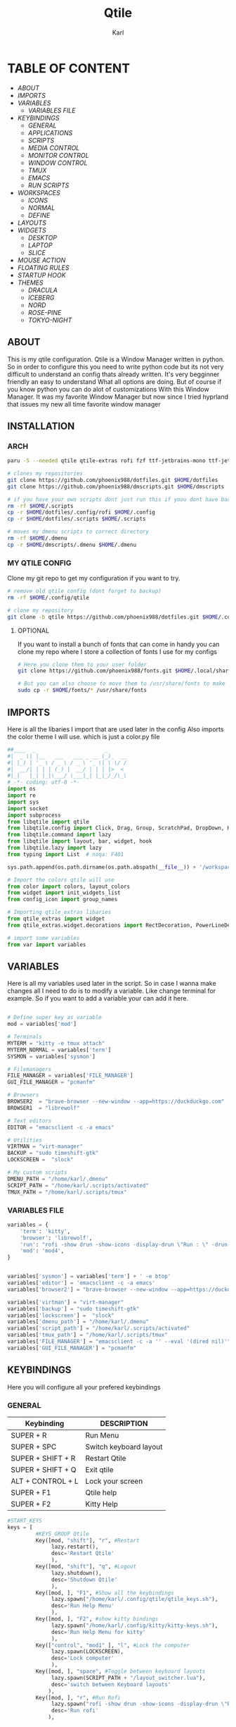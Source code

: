 #+title: Qtile
#+author: Karl


[[file:./images/qtile.png]]


* TABLE OF CONTENT
- [[ABOUT]]
- [[IMPORTS]]
- [[VARIABLES]]
  - [[VARIABLES FILE]]
- [[KEYBINDINGS]]
  - [[GENERAL]]
  - [[APPLICATIONS]]
  - [[SCRIPTS]]
  - [[MEDIA CONTROL]]
  - [[MONITOR CONTROL]]
  - [[WINDOW CONTROL]]
  - [[TMUX]]
  - [[EMACS]]
  - [[RUN SCRIPTS]]
- [[WORKSPACES]]
  - [[ICONS]]
  - [[NORMAL]]
  - [[DEFINE]]
- [[LAYOUTS]]
- [[WIDGETS]]
  - [[DESKTOP]]
  - [[LAPTOP]]
  - [[SLICE]]
- [[MOUSE ACTION]]
- [[FLOATING RULES]]
- [[STARTUP HOOK]]
- [[THEMES]]
  - [[DRACULA]]
  - [[ICEBERG]]
  - [[NORD]]
  - [[ROSE-PINE]]
  - [[TOKYO-NIGHT]]

** ABOUT
This is my qtile configuration. Qtile is a Window Manager written in python.
So in order to configure this you need to write python code but its not very difficult
to understand an config thats already written. It's very begginner friendly an easy to understand
What all options are doing. But of course if you know python you can do alot of customizations
With this Window Manager. It was my favorite Window Manager but now since I tried hyprland that issues
my new all time favorite window manager

[[file:./images/qtile-tokyo.png]]

** INSTALLATION

*** ARCH
#+begin_src sh
paru -S --needed qtile qtile-extras rofi fzf ttf-jetbrains-mono ttf-jetbrains-mono-nerd noto-fonts ttf-iosevka-nerd awesome-terminal-fonts

# clones my repositories
git clone https://github.com/phoenix988/dotfiles.git $HOME/dotfiles
git clone https://github.com/phoenix988/dmscripts.git $HOME/dmscripts

# if you have your own scripts dont just run this if yoou dont have backups
rm -rf $HOME/.scripts
cp -r $HOME/dotfiles/.config/rofi $HOME/.config
cp -r $HOME/dotfiles/.scripts $HOME/.scripts

# moves my dmenu scripts to correct directory
rm -rf $HOME/.dmenu
cp -r $HOME/dmscripts/.dmenu $HOME/.dmenu
#+end_src

*** MY QTILE CONFIG
Clone my git repo to get my configuration if you want to try.
#+begin_src sh
# remove old qtile config (dont forget to backup)
rm -rf $HOME/.config/qtile

# clone my repository
git clone -b qtile https://github.com/phoenix988/dotfiles.git $HOME/.config/qtile
#+end_src


**** OPTIONAL
If you want to install a bunch of fonts that can come in handy
you can clone my repo where I store a collection of fonts I use for my configs
#+begin_src sh
# Here you clone them to your user folder
git clone https://github.com/phoenix988/fonts.git $HOME/.local/share/fonts

# But you can also choose to move them to /usr/share/fonts to make it systemwide
sudo cp -r $HOME/fonts/* /usr/share/fonts
#+end_src


** IMPORTS
Here is all the libaries I import that are used later in the config
Also imports the color theme I will use. which is just a color.py file
#+BEGIN_SRC python :tangle config.py
##____  _                      _
#|  _ \| |__   ___   ___ _ __ (_)_  __
#| |_) | '_ \ / _ \ / _ \ '_ \| \ \/ /
#|  __/| | | | (_) |  __/ | | | |>  <
#|_|   |_| |_|\___/ \___|_| |_|_/_/\_\
# -*- coding: utf-8 -*-
import os
import re
import sys
import socket
import subprocess
from libqtile import qtile
from libqtile.config import Click, Drag, Group, ScratchPad, DropDown, KeyChord, Key, Match, Screen
from libqtile.command import lazy
from libqtile import layout, bar, widget, hook
from libqtile.lazy import lazy
from typing import List  # noqa: F401

sys.path.append(os.path.dirname(os.path.abspath(__file__)) + '/workspaces')

# Import the colors qtile will use
from color import colors, layout_colors
from widget import init_widgets_list
from config_icon import group_names

# Importing qtile_extras libaries
from qtile_extras import widget
from qtile_extras.widget.decorations import RectDecoration, PowerLineDecoration, BorderDecoration

# import some variables
from var import variables

#+END_SRC

#+RESULTS:

** VARIABLES
Here is all my variables used later in the script. So in case
I wanna make changes all I need to do is to modify a variable.
Like change terminal for example. So if you want to add a variable your
can add it here.
#+BEGIN_SRC python :tangle config.py

# Define super key as variable
mod = variables['mod']

# Terminals
MYTERM = "kitty -e tmux attach"
MYTERM_NORMAL = variables['term']
SYSMON = variables['sysmon']

# Filemanagers
FILE_MANAGER = variables['FILE_MANAGER']
GUI_FILE_MANAGER = "pcmanfm"

# Browsers
BROWSER2  = "brave-browser --new-window --app=https://duckduckgo.com"
BROWSER1  = "librewolf"

# Text editors
EDITOR = "emacsclient -c -a emacs"

# Utilities
VIRTMAN = "virt-manager"
BACKUP = "sudo timeshift-gtk"
LOCKSCREEN =  "slock"

# My custom scripts
DMENU_PATH = "/home/karl/.dmenu"
SCRIPT_PATH = "/home/karl/.scripts/activated"
TMUX_PATH = "/home/karl/.scripts/tmux"
#+END_SRC

*** VARIABLES FILE
#+begin_src python :tangle var.py
variables = {
    'term': 'kitty',
    'browser': 'librewolf',
    'run': "rofi -show drun -show-icons -display-drun \"Run : \" -drun-display-format \"{name}\"",
    'mod': 'mod4',
}


variables['sysmon'] = variables['term'] + ' -e btop'
variables['editor'] = 'emacsclient -c -a emacs'
variables['browser2'] = "brave-browser --new-window --app=https://duckduckgo.com"

variables['virtman'] = "virt-manager"
variables['backup'] = "sudo timeshift-gtk"
variables['lockscreen'] =  "slock"
variables['dmenu_path'] = "/home/karl/.dmenu"
variables['script_path'] = "/home/karl/.scripts/activated"
variables['tmux_path'] = "/home/karl/.scripts/tmux"
variables['FILE_MANAGER'] = "emacsclient -c -a '' --eval '(dired nil)'"
variables['GUI_FILE_MANAGER'] = "pcmanfm"
#+end_src


** KEYBINDINGS
Here you will configure all your prefered keybindings
*** GENERAL
| Keybinding        | DESCRIPTION            |
|-------------------+------------------------|
| SUPER + R         | Run Menu               |
| SUPER + SPC       | Switch keyboard layout |
| SUPER + SHIFT + R | Restart Qtile          |
| SUPER + SHIFT + Q | Exit qtile             |
| ALT + CONTROL + L | Lock your screen       |
| SUPER + F1        | Qtile help             |
| SUPER + F2        | Kitty Help             |

#+BEGIN_SRC python :tangle config.py
#START_KEYS
keys = [
         #KEYS_GROUP Qtile
         Key([mod, "shift"], "r", #Restart
              lazy.restart(),
              desc='Restart Qtile'
              ),
         Key([mod, "shift"], "q", #Logout
              lazy.shutdown(),
              desc='Shutdown Qtile'
              ),
         Key([mod, ], "F1", #Show all the keybindings
              lazy.spawn("/home/karl/.config/qtile/qtile_keys.sh"),
              desc='Run Help Menu'
              ),
         Key([mod, ], "F2", #show kitty bindings
              lazy.spawn("/home/karl/.config/kitty/kitty-keys.sh"),
              desc='Run Help Menu for kitty'
              ),
         Key(["control", "mod1" ], "l", #Lock the computer
              lazy.spawn(LOCKSCREEN),
              desc='Lock computer'
              ),
         Key([mod, ], "space", #Toggle between keyboard layouts
              lazy.spawn(SCRIPT_PATH + "/layout_switcher.lua"),
              desc='switch between Keyboard layouts'
             ),
         Key([mod, ], "r", #Run Rofi
              lazy.spawn("rofi -show drun -show-icons -display-drun \"Run : \" -drun-display-format \"{name}\""),
              desc='Run rofi'
             ),
#+END_SRC
*** APPLICATIONS

| Keybinding    | DESCRIPTION         |
|---------------+---------------------|
| SUPER + S     | Take Screenshot     |
| SUPER + B     | Launch Browser      |
| SUPER + I     | Launch lxappearance |
| SUPER + O     | Launch OBS          |
| SUPER +  G    | Launch Gimp         |
| SUPER + Enter | Launch Terminal     |


| Keybinding            | DESCRIPTION                   |
|-----------------------+-------------------------------|
| SUPER + SHIFT + Y     | Launch Graphical Text Editor  |
| SUPER + SHIFT + W     | Launch Browser1               |
| SUPER + SHIFT + V     | Launch Virt-Manager           |
| SUPER + SHIFT + E     | Launch Terminal file manager  |
| SUPER + SHIFT + Enter | Launch Graphical file manager |
| SUPER + SHIFT + G     | Launch Kdenlive               |
| SUPER + SHIFT + D     | Launch Doom Emacs             |


| Keybinding        | DESCRIPTION         |
|-------------------+---------------------|
| ALT + CONTROL + T | Launch Task Manager |
| ALT + CONTROL + B | Launch Timeshift    |
| ALT + CONTROL + P | Launch Pavucontrol  |
| ALT + CONTROL + W | Launch Bitwarden    |
| ALT + CONTROL + G | Launch Steam        |



#+BEGIN_SRC python :tangle config.py
         #KEYS_GROUP Launch applications with super + key
         Key([mod, ], "s", #Take Screenshot
             lazy.spawn("flameshot gui"),
             desc='flameshot'
             ),
         Key([mod, ], "b", #Brave fullscreen
             lazy.spawn(BROWSER2),
             desc='Launch browser2'
             ),
         Key([mod, ], "i", #lxappearance
             lazy.spawn("lxappearance"),
             desc='theme settings'
             ),
         Key([mod, ], "o", #Launch OBS
             lazy.spawn("obs"),
             desc='OBS studio'
             ),
         Key([mod, ], "t", #Launch Terminal
             lazy.spawn( MYTERM_NORMAL ),
             desc='kitty terminal'
             ),
         Key([mod, ], "g", #Launch Gimp
             lazy.spawn( "gimp" ),
             desc='run gimp'
             ),
         Key([mod], "Return", #Run Terminal
             lazy.spawn( MYTERM ),
             desc='Launches My Terminal'
              ),
         Key([mod, ], "F9", #Launch Gimp
             lazy.spawn( "azla" ),
             desc='run azla'
             ),

         #KEYS_GROUP Launch applications with super + shift + key
         Key([mod, "shift"], "y", #Run Graphical Text editor
             lazy.spawn( variables['term'] + ' neomutt' ),
             desc='Launch My Graphical Editor'
             ),
         Key([mod, "shift"], "w", #Browser 1
             lazy.spawn(BROWSER1),
             desc='Launch browser1'
             ),

         Key([mod, "shift"], "t", #Browser 1
             lazy.spawn(variables['sysmon']),
             desc='Launch browser1'
             ),
         Key([mod, "shift"], "v", #Launch Virt-Manager
             lazy.spawn(VIRTMAN),
             desc='virt-manager'
             ),
         Key([mod, "shift"], "e", #Launch your filemanager
             lazy.spawn(FILE_MANAGER),
             desc='Terminal File Manager'
             ),
         Key([mod, "shift"], "Return", #Launch your Graphical filemanager
             lazy.spawn(GUI_FILE_MANAGER),
             desc='Launch Graphical FileManager'
             ),
         Key([mod, "shift"], "g", #Launch kdenlive
             lazy.spawn("kdenlive"),
             desc='Launch kdenlive'
             ),
         Key([mod, "shift"], "d", #Launch your text editor
             lazy.spawn(EDITOR),
             desc='Launch Your text editor'
             ),
         Key([mod, "shift"], "o", #Launch gparted
             lazy.spawn("Gparted"),
             desc='Launch Gparted'
             ),

         #KEYS_GROUP Launch application with alt + control + key
         Key(["mod1", "control"], "t", #Launch TaskManager
             lazy.spawn("lxtask"),
             desc='Launch LxTask'
             ),
         Key(["mod1", "control"], "g", #Launch Steam
             lazy.spawn("steam"),
             desc='Launch Steam'
             ),
         Key(["mod1", "control"], "b", #Launch Timeshift
             lazy.spawn(BACKUP),
             desc='Launch timeshift'
             ),
         Key(["mod1", "control"], "p", #Launch Pavucontrol
             lazy.spawn("pavucontrol"),
             desc='Launch Pavucontrol'
             ),
         Key(["mod1", "control"], "w", #Launch Bitwarden
             lazy.spawn("flatpak run com.bitwarden.desktop"),
             desc='Launch Bitwarden'
             ),
#+END_SRC
*** SCRIPTS

| Keybinding  | DESCRIPTION                 |
|-------------+-----------------------------|
| SUPER + F12 | Set Random Wallpaper        |
| SUPER + F11 | Restart Picom               |
| SUPER + F10 | Update Multi Monitor Layout |

#+BEGIN_SRC python :tangle config.py
         #KEYS_GROUP Some of my custom scripts
         Key([mod, ],"F12", #Set a Random wallpaper
             lazy.spawn(SCRIPT_PATH + "/set-random-bg"),
             desc='Set a random wallpaper'
             ),
         Key([mod, ],"F11", #Kills and starts picom compositor
             lazy.spawn("/home/karl/.scripts/restart/picom-control"),
             desc='kills and start picom'
             ),
         Key([mod, ],"F10", #Change display layout,for my laptop when I connect external Screens
             lazy.spawn(SCRIPT_PATH + "/change-display-layout.sh"),
             desc='Change Display layout, I use it when I connect external Screens to my laptop'
             ),
#+END_SRC
*** MEDIA CONTROL
This is just so all your standard media buttons on your keyboard will work
Pretty straight forward works the same way as any desktop manager
#+BEGIN_SRC python :tangle config.py
         #KEYS_GROUP Media control
         Key([ ],"XF86AudioPlay", #Resume/Stop
             lazy.spawn(SCRIPT_PATH + "/mediaplay"),
             desc='Pause'
             ),
         Key([ ],"XF86AudioNext", #Next
             lazy.spawn(SCRIPT_PATH + "/medianext"),
             desc='Next'
             ),
         Key([ ],"XF86AudioPrev", #Prev
             lazy.spawn(SCRIPT_PATH + "/mediaprev"),
             desc='Previous'
             ),
         Key([ ],"XF86AudioMute", #Mute Audio
             lazy.spawn(SCRIPT_PATH + "/mute-unmute.sh"),
             desc='Previous'
             ),
         Key([ ],"XF86AudioLowerVolume", #Lower Volume
             lazy.spawn(SCRIPT_PATH + "/volume-down.sh"),
             desc='Previous'
             ),
         Key([ ],"XF86AudioRaiseVolume", #Raise Volume``
             lazy.spawn(SCRIPT_PATH + "/volume-up.sh"),
             desc='Previous'
             ),
#+END_SRC

*** MONITOR CONTROL
| Keybinding          | DESCRIPTION          |
|---------------------+----------------------|
| SUPER + W           | Move to Monitor 1    |
| SUPER + E           | Move to Monitor 2    |
| SUPER + CONTROL + R | Move to Monitor 3    |
| SUPER +  .          | Move to Next Monitor |
| SUPER +  ,          | Move to Prev Monitor |

#+BEGIN_SRC python :tangle config.py
         #KEYS_GROUP Switch focus to specific monitor (out of two)
         Key([mod], "w", #Move focus to monitor 1
             lazy.to_screen(0),
             desc='Keyboard focus to monitor 1'
             ),
         Key([mod], "e", #Move focus to moinitor 2
             lazy.to_screen(1),
             desc='Keyboard focus to monitor 2'
             ),
         Key([mod, "control"], "r",  #Move focus to moinitor 3
             lazy.to_screen(2),
             desc='Keyboard focus to monitor 3'
             ),

         #Switch focus of monitors
         Key([mod], "period", #Move focus to the next monitor
             lazy.next_screen(),
             desc='Move focus to next monitor'
             ),
         Key([mod], "comma", #Move focus to the prev monitor
             lazy.prev_screen(),
             desc='Move focus to prev monitor'
             ),
#+END_SRC

*** WINDOW CONTROL
| Keybinding          | DESCRIPTION          |
|---------------------+----------------------|
| SUPER + H           | Move Left            |
| SUPER + L           | Move Right           |
| SUPER + J           | Move Down            |
| SUPER + K           | Move Up              |
| SUPER + SHIFT + H   | Move Window Left     |
| SUPER + SHIFT + L   | Move Window Right    |
| SUPER + SHIFT + J   | Move Window Down     |
| SUPER + SHIFT + K   | Move Window Up       |
| SUPER + ALT + H     | Mirror Windows Left  |
| SUPER + ALT + L     | Mirror Windows Right |
| SUPER + ALT + J     | Mirror Windows Down  |
| SUPER + ALT + K     | Mirror Windows Up    |
| SUPER + CONTROL + H | Resize Left          |
| SUPER + CONTROL + L | Resize Right         |
| SUPER + CONTROL + J | Resize Down          |
| SUPER + CONTROL + K | Resize Up            |


#+BEGIN_SRC python :tangle config.py
         #KEYS_GROUP Treetab controls
         Key([mod, "control"], "h", #Move up a section in treetab
             lazy.layout.move_left(),
             desc='Move up a section in treetab'
             ),
         Key([mod, "shift"], "l", #Move up a section in treetab
             lazy.layout.move_right(),
             desc='Move down a section in treetab'
             ),

         #KEYS_GROUP Window controls
         Key([mod], "Tab", #Toggle through layouts
             lazy.next_layout(),
             desc='Toggle through layouts'
             ),
         Key([mod,], "q", #Close window
             lazy.window.kill(),
             desc='Kill active window'
             ),
         Key([mod], "k", #Move focus down a pane
             lazy.layout.up(),
             desc='Move focus down in current stack pane'
             ),
         Key([mod], "j", #Move focus up a pane
             lazy.layout.down(),
             desc='Move focus up in current stack pane'
             ),
         Key([mod], "h", #Shrink window in tilling layout
             lazy.layout.left(),
             desc='Shrink window (MonadTall), decrease number in master pane (Tile)'
             ),
         Key([mod], "l", #Expand window in tilling layout
             lazy.layout.right(),
             desc='Expand window (MonadTall), increase number in master pane (Tile)'
             ),
         Key([mod], "n", #Normalize window size ratio
             lazy.layout.normalize(),
             desc='normalize window size ratios'
             ),
         Key([mod], "m", #Toggle window between minimum and maximum size
             lazy.layout.maximize(),
             desc='toggle window between minimum and maximum sizes'
             ),
         Key(["mod1", ], "m", #Minimize window
              lazy.spawn("Qminimize -m"),
              desc='Minimize window'
             ),
         Key([mod], "f", #Toggle fullscreen
             lazy.window.toggle_fullscreen(),
             desc='toggle fullscreen'
             ),
         Key([mod, "shift"], "j", #Move windows down in current stack
             lazy.layout.shuffle_down(),
             lazy.layout.section_jown(),
             desc='Move windows down in current stack'
             ),
         Key([mod, "shift"], "k", #Move widnows up in current stack
             lazy.layout.shuffle_up(),
             lazy.layout.section_up(),
             desc='Move windows up in current stack'
             ),
         Key([mod, "shift"], "l", #Move windows down in current stack
             lazy.layout.shuffle_right(),
             desc='Move windows down in current stack'
             ),
         Key([mod, "shift"], "h", #Move widnows up in current stack
             lazy.layout.shuffle_left(),
             desc='Move windows up in current stack'
             ),
         Key([mod, "shift"], "f", #Toggle floating
             lazy.window.toggle_floating(),
             desc='toggle floating'
             ),
         Key([mod, "mod1"], "l", #change the position of the window to the right
             lazy.layout.flip_right(),
             desc='change the position of the window to the right'
             ),
         Key([mod, "mod1"], "h", #change the position of the window to the left
             lazy.layout.flip_left(),
             desc='change the position of the window to the left'
             ),
         Key([mod, "mod1"], "j", #change the position of the window down
             lazy.layout.flip_down(),
             desc='change the position of the window down'
             ),
         Key([mod, "mod1"], "k", #change the position of the window up
             lazy.layout.flip_up(),
             desc='change the position of the window up'
             ),
         Key([mod, "control"], "h", #increase the size of the window to the left
             lazy.layout.grow_left(),
             desc='increase the size of the window to the left'
             ),
         Key([mod, "control"], "l", #increase the size of the window to the left
             lazy.layout.grow_right(),
             desc='increase the size of the window to the left'
             ),
         Key([mod, "control"], "j", #increase the size of the window downwards
             lazy.layout.grow_down(),
             desc='increase the size of the window downwards'
             ),
         Key([mod, "control"], "k", #increase the size of the window upwards
             lazy.layout.grow_up(),
             desc='increase the size of the window upwards'
             ),

         #KEYS_GROUP Stack controls
         Key([mod, "shift"], "Tab", #Switch which side main pane occupies, XmonadTall
             lazy.layout.rotate(),
             lazy.layout.flip(),
             desc='Switch which side main pane occupies (XmonadTall)'
             ),
         Key([mod, "control"], "space", #Switch window focus to other panes of stack
             lazy.layout.next(),
             desc='Switch window focus to other pane(s) of stack'
             ),
         Key([mod, "shift"], "space", #Toggle between split and unsplit sides of stack
             lazy.layout.toggle_split(),
             desc='Toggle between split and unsplit sides of stack'
             ),

#+END_SRC

#+RESULTS:

*** TMUX
| Keybinding        | DESCRIPTION           |
|-------------------+-----------------------|
| CONTROL + ALT + 1 | Move to tmux window 1 |
| CONTROL + ALT + 2 | Move to tmux window 2 |
| CONTROL + ALT + 3 | Move to tmux window 3 |
| CONTROL + ALT + 4 | Move to tmux window 4 |
| CONTROL + ALT + 5 | Move to tmux window 5 |
| CONTROL + ALT + 6 | Move to tmux window 6 |
| CONTROL + ALT + 7 | Move to tmux window 7 |
| CONTROL + ALT + 8 | Move to tmux window 8 |
| CONTROL + ALT + 9 | Move to tmux window 9 |
| CONTROL + ALT + S | Vertical Split        |
| CONTROL + ALT + V | Horizontal Split      |

#+BEGIN_SRC python :tangle config.py
         #KEYS_GROUP keybindings to control tmux without keychords
         Key(["mod1",], "1", #Move to tmux window 1
             lazy.spawn(TMUX_PATH + "/window-1"),
             ),
         Key(["mod1",], "2", #Move to tmux window 2
             lazy.spawn(TMUX_PATH + "/window-2"),
             ),
         Key(["mod1"], "3", #Move to tmux window 3
             lazy.spawn(TMUX_PATH + "/window-3"),
             ),
         Key(["mod1",], "4", #Move to tmux window 4
             lazy.spawn(TMUX_PATH + "/window-4"),
             ),
         Key(["mod1",], "5", #Move to tmux window 5
             lazy.spawn(TMUX_PATH + "/window-5"),
             ),
         Key(["mod1",], "6", #Move to tmux window 6
             lazy.spawn(TMUX_PATH + "/window-6"),
             ),
         Key(["mod1",], "7", #Move to tmux window 7
             lazy.spawn(TMUX_PATH + "/window-7"),
             ),
         Key(["mod1",], "8", #Move to tmux window 8
             lazy.spawn(TMUX_PATH + "/window-8"),
             ),
         Key(["mod1",], "9", #Move to tmux window 9
             lazy.spawn(TMUX_PATH + "/window-9"),
             ),
         Key(["control", "mod1"], "v", #create horizontal split
             lazy.spawn("tmux splitw -h"),
             ),
         Key(["control", "mod1"], "s", #create vertical split
             lazy.spawn("tmux splitw -v"),
             ),
#+END_SRC
*** EMACS
| Keybinding    | DESCRIPTION            |
|---------------+------------------------|
| CONTROL E + w | Launch Emacs           |
| CONTROL E + d | Launch Dired in Emacs  |
| CONTROL E + s | Launch Eshell in Emacs |
| CONTROL E + h | Launch Htop            |
| CONTROL E + r | Launch Ranger          |
| CONTROL E + t | Change Rofi Theme      |
#+BEGIN_SRC python :tangle config.py
         #KEYS_GROUP Launch terminal based programs using the key chord CONTROL+e followed by 'key'
         KeyChord(["control"], "e", [
             Key([], "d", #Launch dired emacs file manager
                 lazy.spawn(FILE_MANAGER),
             desc='Open file manager in emacs'
             ),
             Key([], "s", #Launch Eshell in emacs
                 lazy.spawn("emacsclient -c -a '' --eval '(eshell)'"),
             desc='Launch Eshell in emacs'
             ),
             Key([], "h", #Launch htop
                 lazy.spawn(SYSMON),
             desc='Launch HTOP'
             ),
             Key([], "r", #Launch ranger
                 lazy.spawn("kitty --class=ranger -e ranger"),
             desc='Launch Ranger'
             ),
             Key([], "e", #Launch Emacs
                 lazy.spawn("emacsclient -c -a 'emacs'"),
             desc='Launch Emacs'
             ),
             Key([], "t", #Change rofi theme
                 lazy.spawn("rofi-theme-selector"),
             desc='Change Rofi Theme'
             ),],

         name="Action: "),
#+END_SRC
*** RUN SCRIPTS

| Keybinding  | DESCRIPTION                              |
|-------------+------------------------------------------|
| Super P + e | Edit config files                        |
| Super P + m | Mount file systems                       |
| Super P + k | Kill a process                           |
| Super P + n | Connect via ssh                          |
| Super P + w | Change wallpaper                         |
| Super P + a | Change audio Source                      |
| Super P + o | Open website                             |
| Super P + f | Open website in Application mode         |
| Super P + s | Search The Web                           |
| Super P + b | Timeshift Backup                         |
| Super P + q | List of virtual machines in virt-manager |
| Super P + j | List of your passwords in pass           |
| Super P + v | Connect to Vpn                           |
| Super P + t | Change theme for kitty                   |
| Super P + y | Control Tmux Sessions                    |
#+BEGIN_SRC python :tangle config.py
         #KEYS_GROUP Dmenu scripts launched using the key chord SUPER+p followed by 'key'
         KeyChord([mod], "p", [
             Key([], "e", #Choose config file to edit
                 lazy.spawn(DMENU_PATH + "/dm-editconfig"),
                 desc='Choose a config file to edit'
                 ),
             Key([], "m", #Mount some of my filesystems
                 lazy.spawn(DMENU_PATH + "/dm-mount"),
                 desc='Mount some harddrives using dmenu'
                 ),
             Key([], "k", #Kill a process
                 lazy.spawn(DMENU_PATH + "/dm-kill"),
                 desc='Kill processes via dmenu'
                 ),
             Key([], "n", #Ssh script
                 lazy.spawn("sudo /home/karl/.dmenu/dm-ssh"),
                 desc='Config a file that requires root'
                 ),
             Key([], "w", #Set wallpaper
                 lazy.spawn(DMENU_PATH + "/dm-set-wallpaper"),
                 desc='set a wallpaper'
                 ),
             Key([], "u", #Open a choosen program with dmenu
                 lazy.spawn(DMENU_PATH + "/dm-app"),
                 desc='Open a program with dmenu'
                 ),
             Key([], "a", #Change audio source
                 lazy.spawn(DMENU_PATH + "/dm-audioset"),
                 desc='choose audio source'
                 ),
             Key([], "o", #Open a website using your default browser
                 lazy.spawn(DMENU_PATH + "/dm-openweb"),
                 desc='Search your qutebrowser bookmarks and quickmarks'
                 ),
             Key([], "t", #Change theme for kitty
                 lazy.spawn(DMENU_PATH + "/dm-kittychangetheme"),
                 desc='Change kitty theme'
                 ),
             Key([], "l", #Change keyboard layout
                 lazy.spawn(DMENU_PATH + "/dm-input"),
                 desc='Choose your keyboardlayout'
                 ),
             Key([], "v", #Connect to a vpn server using vpn
                 lazy.spawn(DMENU_PATH + "/dm-vpn"),
                 desc='Choose your VPN server for NordVPN'
                 ),
             Key([], "s", #search the web requires qutebrowser
                 lazy.spawn(DMENU_PATH + "/dm-search"),
                 desc='search the web'
                 ),
             Key([], "g", #Change the overall system theme
                lazy.spawn(DMENU_PATH + "/dm-theme"),
                desc='Change the overall system theme'
                ),
             Key([], "f", #opens my favorite websites in fullscreen mode with minimal UI
                 lazy.spawn(DMENU_PATH + "/dm-openweb-fullscreen"),
                 desc='open a website in fullscreen'
                 ),
             Key([], "b", #creates or remove timeshift backup
                 lazy.spawn(DMENU_PATH + "/dm-timeshift"),
                 desc='creates or remove timeshift backup'
                 ),
             Key([], "q", #Opens a VM of your choice in KVM
                 lazy.spawn(DMENU_PATH + "/dm-virt-manager"),
                 desc='Opens a VM of your choice in KVM'
                 ),
             Key([], "j", #Script for pass
                 lazy.spawn(DMENU_PATH + "/dm-pass"),
                 desc='Script for pass'
                 ),
             Key([], "y", #Script to manage tmux session
                 lazy.spawn(DMENU_PATH + "/dm-tmux"),
                 desc='Script to manage tmux session'
                 ),
             Key([], "p", #menu to control music
                 lazy.spawn(DMENU_PATH + "/dm-play-pause"),
                 desc='menu to control music'
                 ),],

            name="Rofi Script"
         ),

]

#END_KEYS

#+END_SRC
** WORKSPACES
Here you configure your workspaces and configure default layout
For each workspace. The ones I mainly use is bsp layout, max layout and floating.
You can also configure application rules here. Like if you want
certain apps to always open on one specific workspace

*** ICONS
This sets icons to represent a workspace. If you want to use icons
make sure this is set to config.py after :tangle
#+BEGIN_SRC python :tangle workspaces/config_icon.py
from libqtile import layout, bar, widget, hook
from libqtile.config import Click, Drag, Group, ScratchPad, DropDown, KeyChord, Key, Match, Screen

group_names = [(" ", {'layout': 'bsp' ,'matches':[Match(wm_class=["Brave-browser-nightly", "Chromium" , "librewolf"])]}),
               (" ", {'layout': 'bsp','matches':[Match(wm_class=["neo"])]}),
               (" ", {'layout': 'bsp', 'matches':[Match(wm_class=["TeamViewer"])]}),
               ("󰓓 ", {'layout': 'max', 'matches':[Match(wm_class=["lutris" , "Steam" , "upc.exe" , "steam_proton" , "heroic"])]}),
               (" ", {'layout': 'bsp', 'matches':[Match(wm_class=["re.sonny.Tangram", "crx_cifhbcnohmdccbgoicgdjpfamggdegmo", "disk.yandex.com__client_disk"])]}),
               ("󰝚 ", {'layout': 'bsp', 'matches':[Match(wm_class=["Spotify"])]}),
               ("󰙯 ", {'layout': 'max', 'matches':[Match(wm_class=["discord" , "Franz" , "whatsapp-nativefier-d40211" , "altus" , "whatsdesk" , "whatsapp-for-linux", "web.whatsapp.com"])]}),
               (" ", {'layout': 'treetab', 'matches':[Match(wm_class=["io.github.celluloid_player.Celluloid" , "urxvt" , "obs", "youtube.com", "netflix.com"])]}),
               (" ", {'layout': 'bsp', 'matches':[Match(wm_class=["gimp-2.10","Gimp" ,"Cinelerra","Olive", "kdenlive" , "resolve" ])]})]

#+END_SRC

*** NORMAL
This is just normal text to represent workspaces. set tangle to config.py if you want to use these options
#+BEGIN_SRC python :tangle  workspaces/config_normal.py
from libqtile import layout, bar, widget, hook
from libqtile.config import Click, Drag, Group, ScratchPad, DropDown, KeyChord, Key, Match, Screen

group_names = [("WWW", {'layout': 'bsp' ,'matches':[Match(wm_class=["Brave-browser-nightly", "Chromium" , "librewolf"])]}),
               ("DEV", {'layout': 'bsp','matches':[Match(wm_class=["neo"])]}),
               ("SYS", {'layout': 'bsp', 'matches':[Match(wm_class=["TeamViewer"])]}),
               ("GAM", {'layout': 'max', 'matches':[Match(wm_class=["lutris" , "Steam" , "upc.exe" , "steam_proton" , "heroic"])]}),
               ("DOC", {'layout': 'bsp', 'matches':[Match(wm_class=["re.sonny.Tangram", "crx_cifhbcnohmdccbgoicgdjpfamggdegmo", "disk.yandex.com__client_disk"])]}),
               ("SOC", {'layout': 'max', 'matches':[Match(wm_class=["discord" , "Franz" , "whatsapp-nativefier-d40211" , "altus" , "whatsdesk" , "whatsapp-for-linux", "web.whatsapp.com"])]}),
               ("REC", {'layout': 'bsp', 'matches':[Match(wm_class=["Spotify"])]}),
               ("VID", {'layout': 'treetab', 'matches':[Match(wm_class=["nemo"  , "io.github.celluloid_player.Celluloid" , "urxvt" , "obs", "youtube.com", "netflix.com"])]}),
               ("GFX", {'layout': 'bsp', 'matches':[Match(wm_class=["gimp-2.10","Gimp" ,"Cinelerra","Olive", "kdenlive" , "resolve" ])]})]
#+END_SRC

*** DEFINE
#+BEGIN_SRC python :tangle config.py
groups = [Group(name, **kwargs) for name, kwargs in group_names]

for i, (name, kwargs) in enumerate(group_names, 1):
    keys.append(Key([mod], str(i), lazy.group[name].toscreen()))        # Switch to another group
    keys.append(Key([mod, "shift"], str(i), lazy.window.togroup(name))) # Send current window to another group

#+END_SRC

** LAYOUTS
Layouts you want to be availble.
Just uncomment the layouts name or comment it to disable it
#+BEGIN_SRC python :tangle config.py

#My default layout theme
#and if you want to activate a layout just uncomment them
layout_theme = {"border_width": 3,
                "margin": 5,
                "border_focus": layout_colors[0],
                "border_normal": layout_colors[1]
                }

layouts = [
    layout.Bsp(**layout_theme,
                 lower_right = True,
                 border_on_single = True,
                 fair = False  ),
    # layout.RatioTile(border_width = 2,
    #                  margin = 0,
    #                  ratio_increment = 0.2,
    #                  border_focus = layout_colors[0],
    #                  border_normal = layout_colors[1],
    #                  ),
    layout.MonadTall(**layout_theme),
    layout.Max(**layout_theme),
    # layout.Stack(num_stacks=2,
    #            border_focus = layout_colors[0],
    #            border_normal = layout_colors[1],
    #            autosplit = False,
    #            fair = True ),
    # layout.RatioTile(**layout_theme),
    layout.TreeTab(
         font = "Ubuntu Mono",
         fontsize = 10,
         sections = [""],
         section_fontsize = 16,
         border_width = 2,
         bg_color = layout_colors[2],
         active_bg = layout_colors[0],
         active_fg = layout_colors[3],
         inactive_bg = layout_colors[4],
         inactive_fg = layout_colors[3],
         padding_left = 0,
         padding_right = 10,
         padding_x = 8,
         padding_y = 8,
         section_top = 5,
         section_bottom = 15,
         section_padding = 10,
         level_shift = 8,
         vspace = 5,

         margin_y = 20,
         panel_width = 150
         ),
    layout.Floating(**layout_theme,
                      fullscreen_border_width = 1,
                      max_border_width = 1),
]


#+END_SRC

** WIDGETS
Here you configure all your widgets that you have in your Qtile bar!
So if you want to make qtile look fancy this is what you want to configure

  widgets to use on a desktop. It doesn't inlclude any battery widget
*** DESKTOP
#+BEGIN_SRC python :tangle examples/config_desktop.py
import os
import re
import socket
import subprocess
from libqtile import qtile
from libqtile.config import Click, Drag, Group, ScratchPad, DropDown, KeyChord, Key, Match, Screen
from libqtile.command import lazy
from libqtile import layout, bar, widget, hook
from libqtile.lazy import lazy
from typing import List  # noqa: F401

from libqtile import widget
from color import colors
from qtile_extras import widget
from qtile_extras.widget.decorations import RectDecoration, PowerLineDecoration, BorderDecoration
from var import variables

widget_font = 17
widget_fam = "JetBrainsMono Nerd Font"

prompt = "{0}@{1}: ".format(os.environ["USER"], socket.gethostname())

def init_widgets_list():
    widgets_list = [
             widget.Sep(
                       linewidth = 0,
                       padding = 6,
                       foreground = colors[2],
                       background = colors[0]
                       ),
             widget.Image(
                       filename = "~/.config/qtile/icon.png",
                       scale = "False",
                       mouse_callbacks = {'Button1': lambda: qtile.cmd_spawn(variables['run'])},
                       padding = 0
                       ),
             widget.Sep(
                       linewidth = 0,
                       padding = 0,
                       foreground = colors[2],
                       background = colors[0]
                       ),
             widget.GroupBox(
                       font = widget_fam,
                       fontsize = 28,
                       margin_y = 3,
                       margin_x = 0,
                       padding_y = 6,
                       padding_x = 2,
                       hide_unused = "true",
                       borderwidth = 3,
                       active = colors[1],
                       inactive = colors[1],
                       rounded = "true",
                       disable_drag = "true",
                       highlight_method = "text",
                       highlight_color = colors[4],
                       this_current_screen_border = colors[6],
                       this_screen_border = colors[2],
                       other_current_screen_border = colors[6],
                       other_screen_border = colors[2],
                       block_highlight_text_color = colors[6],
                       urgent_border = colors[5],
                       urgent_alert_method = "line",
                       foreground = colors[2],
                       background = colors[0]
                       ),
             widget.Prompt(
                       prompt = prompt,
                       font = "Ubuntu Mono",
                       padding = 10,
                       foreground = colors[3],
                       background = colors[1]
                       ),
             widget.Sep(
                       linewidth = 0,
                       padding = 20,
                       foreground = colors[2],
                       background = colors[0]
                       ),
             widget.TextBox(
                       text = '',
                       background = colors[0],
                       foreground = colors[1],
                       padding = -1,
                       fontsize = 45
                       ),
             widget.TextBox(
                       text = ' ',
                       background = colors[1],
                       foreground = colors[2],
                       padding = 1,
                       font = widget_fam,
                       fontsize = 25,
                       ),
             widget.KeyboardLayout(
                       foreground = colors[2],
                       background = colors[1],
                       font = widget_fam,
                       fontsize = 20,
                       configured_keyboards = ['us', 'se', 'az'],
                       padding = 10,
                       ),
             widget.TextBox(
                       text = '',
                       background = colors[1],
                       foreground = colors[0],
                       padding = -1,
                       fontsize = 45
                       ),
             widget.Sep(
                       linewidth = 0,
                       padding = 10,
                       foreground = colors[2],
                       background = colors[0]
                       ),
             widget.TaskList(
                       font = widget_fam,
                       fontsize = 16,
                       foreground = colors[15],
                       background = colors[0],
                       borderwidth = 0,
                       border = colors[4],
                       margin = 10,
                       margin_y = 4,
                       padding = 3,
                       highlight_method = "block",
                       title_width_method = "uniform",
                       urgent_alert_method = "border",
                       urgent_border = colors[1],
                       rounded = False,
                       icon_size = 27,
                       txt_floating = "🗗 ",
                       txt_maximized = "🗖 ",
                       txt_minimized = "🗕 ",
                       ),
             widget.Sep(
                       linewidth = 1,
                       padding = 10,
                       foreground = colors[0],
                       background = colors[0]
                       ),
             widget.TextBox(
                       text = '',
                       background = colors[0],
                       foreground = colors[2],
                       padding = -1,
                       fontsize = 45
                       ),
             widget.Clock(
                       foreground = colors[0],
                       background = colors[2],
                       fontsize   = widget_font,
                       font = widget_fam,
                       format = " %A, %B %d/%Y -  %H:%M ",
                       mouse_callbacks = {'Button1': lambda: qtile.cmd_spawn("yad --calendar")},
                       ),
             widget.NvidiaSensors(
                       foreground = colors[0],
                       background = colors[2],
                       font = widget_fam,
                       threshold = 85,
                       ),
             widget.TextBox(
                       text = '',
                       background = colors[2],
                       foreground = colors[0],
                       padding = -1,
                       fontsize = 45
                       ),
             widget.Sep(
                       linewidth = 15,
                       padding = 1,
                       foreground = colors[0],
                       background = colors[0]
                       ),
             widget.Chord(
                       background = colors[0],
                       foreground = colors[2],
                       padding = 1
                       ),
             widget.TextBox(
                       text = '',
                       background = colors[0],
                       foreground = colors[1],
                       padding = -1,
                       fontsize = 45
                       ),
             widget.Systray(
                       background = colors[1],
                       padding = 1,
                       ),
             widget.Sep(
                       linewidth = 0,
                       padding = 12,
                       foreground = colors[1],
                       background = colors[1]
                       ),
             widget.TextBox(
                       text = '',
                       background = colors[1],
                       foreground = colors[0],
                       padding = -1,
                       fontsize = 45
                       ),
             widget.TextBox(
                       text = '',
                       background = colors[0],
                       foreground = colors[0],
                       padding = -1,
                       fontsize = 45
                       ),
             widget.OpenWeather(
                       background = colors[0],
                       foreground = colors[8],
                       fontsize   = widget_font,
                       font = widget_fam,
                       cityid = "598316",
                       format = '󰖐  {main_temp} {units_temperature}°',
                       mouse_callbacks = {'Button1': lambda: qtile.cmd_spawn(variables['browser'] + " https://openweathermap.org/city/598316")},
                       decorations = [
                            BorderDecoration (
                            colour = colors[8],
                            border_width = [0, 0, 4, 0],
                            padding_x = 0, )
                            ],
                       ),
             widget.TextBox(
                       text = '',
                       background = colors[0],
                       foreground = colors[0],
                       padding = -1,
                       fontsize = 45
                       ),
             widget.TextBox(
                       #text = '🖴',
                       text = '⛁ ',
                       background = colors[0],
                       foreground = colors[9],
                       padding = 1,
                       font = widget_fam,
                       fontsize = widget_font,
                       mouse_callbacks = {'Button1': lambda: qtile.cmd_spawn("baobab")},
                       decorations = [
                            BorderDecoration (
                            colour = colors[9],
                            border_width = [0, 0, 4, 0],
                            padding_x = 0, )
                            ],
                       ),
             widget.DF(
                       partition = "/",
                       visible_on_warn = False,
                       foreground = colors[9],
                       background = colors[0],
                       fontsize = widget_font,
                       font = widget_fam,
                       mouse_callbacks = {'Button1': lambda: qtile.cmd_spawn("baobab")},
                       decorations = [
                            BorderDecoration (
                            colour = colors[9],
                            border_width = [0, 0, 4, 0],
                            padding_x = 0, )
                            ],
                       ),
             widget.TextBox(
                       text = '',
                       background = colors[0],
                       foreground = colors[0],
                       padding = -1,
                       fontsize = 45
                       ),
             widget.TextBox(
                       text = "",
                       background = colors[0],
                       foreground = colors[10],
                       padding = 1,
                       fontsize = widget_font,
                       decorations = [
                            BorderDecoration (
                            colour = colors[10],
                            border_width = [0, 0, 4, 0],
                            padding_x = 0, )
                            ],
                       ),
             widget.CPU(
                       foreground = colors[10],
                       background = colors[0],
                       fontsize = widget_font,
                       font = widget_fam,
                       padding = 8,
                       format = '  {load_percent}%',
                       decorations = [
                            BorderDecoration (
                            colour = colors[10],
                            border_width = [0, 0, 4, 0],
                            padding_x = 0, )
                            ],
                       ),
             widget.TextBox(
                       text='',
                       background = colors[0],
                       foreground = colors[0],
                       padding = -1,
                       fontsize = 45
                       ),
             widget.TextBox(
                       text = " 󰔐",
                       padding = 6,
                       foreground = colors[11],
                       background = colors[0],
                       fontsize = widget_font,
                       font = widget_fam,
                       tag_sensor =  "temp1",
                       decorations = [
                            BorderDecoration (
                            colour = colors[11],
                            border_width = [0, 0, 4, 0],
                            padding_x = 0, )
                            ],
                       ),
             widget.ThermalSensor(
                       background = colors[0],
                       foreground = colors[11],
                       tag_sensor = "Tctl",
                       fontsize = widget_font,
                       font = widget_fam,
                       threshold = 75,
                       decorations = [
                            BorderDecoration (
                            colour = colors[11],
                            border_width = [0, 0, 4, 0],
                            padding_x = 0, )
                            ],
                       ),
             widget.TextBox(
                       text = '',
                       background = colors[0],
                       foreground = colors[0],
                       padding = -1,
                       fontsize = 45
                       ),
             widget.TextBox(
                       text = "",
                       foreground = colors[12],
                       background = colors[0],
                       padding = 0,
                       fontsize = widget_font,
                       decorations = [
                            BorderDecoration (
                            colour = colors[12],
                            border_width = [0, 0, 4, 0],
                            padding_x = 0, )
                            ],
                       ),
             widget.Memory(
                       foreground = colors[12],
                       background = colors[0],
                       font = "JetBrainsMono Nerd Font",
                       mouse_callbacks = {'Button1': lambda: qtile.cmd_spawn(variables['sysmon'])},
                       format = '{MemUsed: .0f}{mm} /{MemTotal: .0f}{mm}',
                       fontsize = widget_font,
                       padding = 5,
                       decorations = [
                            BorderDecoration (
                            colour = colors[12],
                            border_width = [0, 0, 4, 0],
                            padding_x = 0, )
                            ],
                       ),
             widget.TextBox(
                       text='',
                       background = colors[0],
                       foreground = colors[0],
                       padding = -1,
                       fontsize = 45
                       ),
             widget.TextBox(
                       text = "♫ Vol:",
                       foreground = colors[14],
                       background = colors[0],
                       padding = 0,
                       fontsize = widget_font,
                       font = widget_fam,
                       mouse_callbacks = {'Button1': lambda: qtile.cmd_spawn("pavucontrol")},
                       decorations = [
                            BorderDecoration (
                            colour = colors[14],
                            border_width = [0, 0, 4, 0],
                            padding_x = 0, )
                            ],
                       ),
             widget.Volume(
                       foreground = colors[14],
                       background = colors[0],
                       padding = 5,
                       fontsize = widget_font,
                       font = widget_fam,
                       decorations = [
                            BorderDecoration (
                            colour = colors[14],
                            border_width = [0, 0, 4, 0],
                            padding_x = 0, )
                            ],
                       ),
             widget.TextBox(
                       text = '',
                       background = colors[0],
                       foreground = colors[0],
                       padding = -1,
                       fontsize = 45
                       ),
             widget.TextBox(
                       text = "",
                       padding = 2,
                       foreground = colors[13],
                       background = colors[0],
                       fontsize = widget_font,
                       decorations = [
                            BorderDecoration (
                            colour = colors[13],
                            border_width = [0, 0, 4, 0],
                            padding_x = 0, )
                            ],
                       ),
             widget.CheckUpdates(
                       update_interval = 1800,
                       distro = "Arch",
                       fontsize = widget_font,
                       font = widget_fam,
                       display_format = " {updates} Updates",
                       no_update_string = ' 0',
                       colour_have_updates = colors[13],
                       colour_no_updates = colors[13],
                       foreground = colors[13],
                       background = colors[0],
                       mouse_callbacks = {'Button1': lambda: qtile.cmd_spawn(variables['term'] + ' -e sudo pacman -Syu')},
                       decorations = [
                            BorderDecoration (
                            colour = colors[13],
                            border_width = [0, 0, 4, 0],
                            padding_x = 0, )
                            ],
                       ),
             widget.TextBox(
                       text = '',
                       background = colors[0],
                       foreground = colors[0],
                       padding = -1,
                       fontsize = 45
                       ),
             widget.Sep(
                       linewidth = 0,
                       padding = 12,
                       foreground = colors[2],
                       background = colors[0]
                       ),
             widget.CurrentLayoutIcon(
                       background = colors[2],
                       font = widget_fam,
                       use_mask = "true",
                       foreground = colors[0],
                       scale = 0.8,
                       padding = 10
                       ),
             widget.Sep(
                       linewidth = 0,
                       padding = 4,
                       foreground = colors[2],
                       background = colors[2]
                       ),

    ]

    return widgets_list


#+END_SRC

#+RESULTS:
: None

Widgets to use if you are on a laptop computer. Includes battery widget
*** LAPTOP
Settings to use if y
ou are on a laptop. The main diffrence is that this config
have the battery widget active
#+BEGIN_SRC python :tangle examples/config_laptop.py
import os
import re
import socket
import subprocess
from libqtile import qtile
from libqtile.config import Click, Drag, Group, ScratchPad, DropDown, KeyChord, Key, Match, Screen
from libqtile.command import lazy
from libqtile import layout, bar, widget, hook
from libqtile.lazy import lazy
from typing import List  # noqa: F401

from libqtile import widget
from color import colors
from qtile_extras import widget
from qtile_extras.widget.decorations import RectDecoration, PowerLineDecoration, BorderDecoration

prompt = "{0}@{1}: ".format(os.environ["USER"], socket.gethostname())

def init_widgets_list():
    widgets_list = [
             widget.Sep(
                       linewidth = 0,
                       padding = 0,
                       foreground = colors[2],
                       background = colors[0]
                       ),
             widget.Image(
                        filename = "~/.config/qtile/icon.png",
                        scale = "False",
                        mouse_callbacks = {'Button1': lambda: qtile.cmd_spawn(MYTERM_NORMAL)},
                        padding = 0
                        ),
             widget.Sep(
                       linewidth = 0,
                       padding = 0,
                       foreground = colors[2],
                       background = colors[0]
                       ),
             widget.GroupBox(
                       font = "Ubuntu Bold",
                       fontsize = 28,
                       margin_y = 3,
                       margin_x = 0,
                       padding_y = 5,
                       padding_x = 3,
                       borderwidth = 2,
                       active = colors[5],
                       inactive = colors[1],
                       rounded = "true",
                       disable_drag = "true",
                       highlight_color = colors[4],
                       highlight_method = "line",
                       this_current_screen_border = colors[4],
                       this_screen_border = colors[4],
                       other_current_screen_border = colors[4],
                       other_screen_border = colors[4],
                       urgent_border = colors[5],
                       urgent_alert_method = "line",
                       foreground = colors[2],
                       background = colors[0]
                       ),
             widget.Prompt(
                       prompt = prompt,
                       font = "Ubuntu Mono",
                       padding = 10,
                       foreground = colors[3],
                       background = colors[1]
                       ),
             widget.Sep(
                       linewidth = 0,
                       padding = 20,
                       foreground = colors[2],
                       background = colors[0]
                       ),
             widget.TextBox(
                       text = '',
                       background = colors[0],
                       foreground = colors[4],
                       padding = -1,
                       fontsize = 45
                       ),
             widget.CurrentLayout(
                       foreground = colors[0],
                       background = colors[4],
                       padding = 8,
                       fontsize = 15
                       ),
             widget.CurrentLayoutIcon(
                       background = colors[4],
                       use_mask = "true",
                       foreground = colors[0],
                       scale = 0.8,
                       padding = 10
                       ),
             widget.TextBox(
                       text = '',
                       background = colors[4],
                       foreground = colors[0],
                       padding = -1,
                       fontsize = 45
                       ),
             widget.Sep(
                       linewidth = 0,
                       padding = 4,
                       foreground = colors[2],
                       background = colors[0]
                       ),
             widget.TaskList(
                       foreground = colors[6],
                       background = colors[0],
                       padding = 0,
                       margin = 5,
                       border = colors[4],
                       borderwidth = 1,
                       urgent_alert_method = "text",
                       urgent_border = colors[2]
                       ),
             widget.Sep(
                       linewidth = 1,
                       padding = 0,
                       foreground = colors[0],
                       background = colors[0]
                       ),
             widget.TextBox(
                       text = '',
                       background = colors[0],
                       foreground = colors[2],
                       padding = -1,
                       fontsize = 45
                       ),
             widget.Clock(
                       foreground = colors[0],
                       background = colors[2],
                       format = "  %A, %B %d/%Y - %H:%M ",
                       mouse_callbacks = {'Button1': lambda: qtile.cmd_spawn("yad --calendar")},
                       ),
             widget.KeyboardLayout(
                       foreground = colors[0],
                       background = colors[2],
                       configured_keyboards = ['us', 'se', 'az'],
                       padding = 10,
                       ),
             widget.NvidiaSensors(
                       foreground = colors[0],
                       background = colors[2],
                       threshold = 85,
                       ),
             widget.TextBox(
                       text = '',
                       background = colors[2],
                       foreground = colors[0],
                       padding = -1,
                       fontsize = 45
                       ),
             widget.Sep(
                       linewidth = 15,
                       padding = 1,
                       foreground = colors[0],
                       background = colors[0]
                       ),
             widget.Chord(
                       background = colors[0],
                       foreground = colors[2],
                       padding = 1
                       ),
             widget.TextBox(
                       text = '',
                       background = colors[0],
                       foreground = colors[1],
                       padding = -1,
                       fontsize = 45
                       ),
             widget.Systray(
                      background = colors[1],
                      padding = 1
                      ),
             widget.TextBox(
                       text = '',
                       background = colors[1],
                       foreground = colors[0],
                       padding = -1,
                       fontsize = 45
                       ),
             widget.TextBox(
                       text = '',
                       background = colors[0],
                       foreground = colors[0],
                       padding = -1,
                       fontsize = 45
                       ),
             widget.Battery(
                       background = colors[0],
                       foreground = colors[8],
                       cityid = "598316",
                       decorations = [
                            BorderDecoration (
                            colour = colors[8],
                            border_width = [0, 0, 2, 0],
                            padding_x = 0, )
                            ],
                       ),
             widget.TextBox(
                       text = '',
                       background = colors[0],
                       foreground = colors[0],
                       padding = -1,
                       fontsize = 45
                       ),
             widget.TextBox(
                       text = '🖴',
                       background = colors[0],
                       foreground = colors[9],
                       padding = 1,
                       fontsize = 13,
                       mouse_callbacks = {'Button1': lambda: qtile.cmd_spawn("baobab")},
                       decorations = [
                            BorderDecoration (
                            colour = colors[9],
                            border_width = [0, 0, 2, 0],
                            padding_x = 0, )
                            ],
                       ),
             widget.DF(
                        partition = "/",
                        visible_on_warn = False,
                        foreground = colors[9],
                        background = colors[0],
                        mouse_callbacks = {'Button1': lambda: qtile.cmd_spawn("baobab")},
                        decorations = [
                            BorderDecoration (
                            colour = colors[9],
                            border_width = [0, 0, 2, 0],
                            padding_x = 0, )
                            ],
                       ),
             widget.TextBox(
                       text = '',
                       background = colors[0],
                       foreground = colors[0],
                       padding = -1,
                       fontsize = 45
                       ),
             widget.TextBox(
                       text = '',
                       background = colors[0],
                       foreground = colors[10],
                       padding = -1,
                       decorations = [
                            BorderDecoration (
                            colour = colors[10],
                            border_width = [0, 0, 2, 0],
                            padding_x = 0, )
                            ],
                       ),
             widget.CPU(
                         foreground = colors[10],
                         background = colors[0],
                         padding = 8,
                         format = '{load_percent}%',
                         decorations = [
                            BorderDecoration (
                            colour = colors[10],
                            border_width = [0, 0, 2, 0],
                            padding_x = 0, )
                            ],
                       ),
             widget.TextBox(
                       text='',
                       background = colors[0],
                       foreground = colors[0],
                       padding = -1,
                       fontsize = 45
                       ),
             widget.TextBox(
                       text = " 🌡",
                       padding = 6,
                       foreground = colors[11],
                       background = colors[0],
                       fontsize = 11,
                       tag_sensor =  "temp1",
                       decorations = [
                          BorderDecoration (
                          colour = colors[11],
                          border_width = [0, 0, 2, 0],
                          padding_x = 0, )
                          ],
                       ),
             widget.ThermalSensor(
                        background = colors[0],
                        foreground = colors[11],
                        tag_sensor = "Tctl",
                        threshold = 75,
                        decorations = [
                            BorderDecoration (
                            colour = colors[11],
                            border_width = [0, 0, 2, 0],
                            padding_x = 0, )
                            ],
                       ),
             widget.TextBox(
                       text = '',
                       background = colors[0],
                       foreground = colors[0],
                       padding = -1,
                       fontsize = 45
                       ),
             widget.TextBox(
                       text = " 🖬",
                       foreground = colors[12],
                       background = colors[0],
                       padding = 0,
                       fontsize = 14,
                       decorations = [
                            BorderDecoration (
                            colour = colors[12],
                            border_width = [0, 0, 2, 0],
                            padding_x = 0, )
                            ],
                       ),
             widget.Memory(
                       foreground = colors[12],
                       background = colors[0],
                       mouse_callbacks = {'Button1': lambda: qtile.cmd_spawn(SYSMON)},
                       padding = 5,
                       decorations = [
                            BorderDecoration (
                            colour = colors[12],
                            border_width = [0, 0, 2, 0],
                            padding_x = 0, )
                            ],
                       ),
             widget.TextBox(
                       text='',
                       background = colors[0],
                       foreground = colors[0],
                       padding = -1,
                       fontsize = 45
                       ),
             widget.TextBox(
                     text = " ⟳",
                     padding = 2,
                     foreground = colors[13],
                     background = colors[0],
                     fontsize = 14,
                     decorations = [
                            BorderDecoration (
                            colour = colors[13],
                            border_width = [0, 0, 2, 0],
                            padding_x = 0, )
                            ],
                       ),
             widget.CheckUpdates(
                     update_interval = 1800,
                     distro = "Arch",
                     display_format = "{updates} Updates",
                     colour_have_updates = colors[13],
                     colour_no_updates = colors[13],
                     foreground = colors[13],
                     decorations = [
                            BorderDecoration (
                            colour = colors[13],
                            border_width = [0, 0, 2, 0],
                            padding_x = 0, )
                            ],
                     mouse_callbacks = {'Button1': lambda: qtile.cmd_spawn(MYTERM_NORMAL + ' -e sudo pacman -Syu')},
                     background = colors[0]
                       ),
             widget.TextBox(
                       text = '',
                       background = colors[0],
                       foreground = colors[0],
                       padding = -1,
                       fontsize = 45
                       ),
             widget.TextBox(
                      text = "♫  Vol:",
                      foreground = colors[14],
                      background = colors[0],
                      padding = 0,
                      mouse_callbacks = {'Button1': lambda: qtile.cmd_spawn("pavucontrol")},
                      decorations = [
                            BorderDecoration (
                            colour = colors[14],
                            border_width = [0, 0, 2, 0],
                            padding_x = 0, )
                            ],
                       ),
             widget.Volume(
                      foreground = colors[14],
                      background = colors[0],
                      padding = 5,
                      decorations = [
                            BorderDecoration (
                            colour = colors[14],
                            border_width = [0, 0, 2, 0],
                            padding_x = 0, )
                            ],
                       ),
             widget.TextBox(
                       text = '',
                       background = colors[0],
                       foreground = colors[0],
                       padding = -1,
                       fontsize = 45
                       ),
             widget.TextBox(
                        text = '',
                        background = colors[0],
                        foreground = colors[15],
                        padding = 4,
                        fontsize = 15,
                        mouse_callbacks = {'Button1': lambda: qtile.cmd_spawn(myterm)},
                        decorations = [
                            BorderDecoration (
                            colour = colors[15],
                            border_width = [0, 0, 2, 0],
                            padding_x = 0, )
                            ],
                       ),
             widget.Sep(
                       linewidth = 0,
                       padding = 6,
                       foreground = colors[2],
                       background = colors[0]
                       ),
    ]

    return widgets_list


#+END_SRC
*** SLICE
Since the Systray can only be available on one monitor I slice them here
Remember if you do any major changes to the widgets you need to change this.
Here I also configure the size and the margin of the Qtile bar.
#+BEGIN_SRC python :tangle config.py
def init_widgets_screen2():
    widgets_screen2 = init_widgets_list()
    del widgets_screen2[17:25]               # Slicing removes unwanted widgets (systray) on Monitors 2,3
    return widgets_screen2

def init_widgets_screen1():
    widgets_screen1 = init_widgets_list()
    del widgets_screen1[18]               # Slicing removes unwanted widgets on Monitors 1
    return widgets_screen1                 # Monitor 1 will display all widgets in widgets_list

def init_screens():
    return [Screen(top=bar.Bar(widgets=init_widgets_screen1(), opacity=1.0, size=38, margin=8 )),
            Screen(top=bar.Bar(widgets=init_widgets_screen2(), opacity=1.0, size=38, margin=8)),
            Screen(top=bar.Bar(widgets=init_widgets_screen2(), opacity=1.0, size=38, margin=8))]

if __name__ in ["config", "__main__"]:
    screens = init_screens()
    widgets_list = init_widgets_list()
    widgets_screen1 = init_widgets_screen1()
    widgets_screen2 = init_widgets_screen2()

def window_to_prev_group(qtile):
    if qtile.currentWindow is not None:
        i = qtile.groups.index(qtile.currentGroup)
        qtile.currentWindow.togroup(qtile.groups[i - 1].name)

def window_to_next_group(qtile):
    if qtile.currentWindow is not None:
        i = qtile.groups.index(qtile.currentGroup)
        qtile.currentWindow.togroup(qtile.groups[i + 1].name)

def window_to_previous_screen(qtile):
    i = qtile.screens.index(qtile.current_screen)
    if i != 0:
        group = qtile.screens[i - 1].group.name
        qtile.current_window.togroup(group)

def window_to_next_screen(qtile):
    i = qtile.screens.index(qtile.current_screen)
    if i + 1 != len(qtile.screens):
        group = qtile.screens[i + 1].group.name
        qtile.current_window.togroup(group)

def switch_screens(qtile):
    i = qtile.screens.index(qtile.current_screen)
    group = qtile.screens[i - 1].group
    qtile.current_screen.set_group(group)
#+END_SRC

** MOUSE ACTION
These settings let you resize the window using the mouse.
Usually dont need to configure these
#+BEGIN_SRC python :tangle config.py
mouse = [
    Drag([mod], "Button1", lazy.window.set_position_floating(),
         start=lazy.window.get_position()),
    Drag([mod], "Button3", lazy.window.set_size_floating(),
         start=lazy.window.get_size()),
    Click([mod], "Button2", lazy.window.bring_to_front())
]

dgroups_key_binder = None
dgroups_app_rules = []  # type: List
main = None
follow_mouse_focus = True
bring_front_click = False
cursor_warp = False

#+END_SRC

** FLOATING RULES
Here you configure all applications that you always want to float
#+BEGIN_SRC python :tangle config.py

floating_layout = layout.Floating(float_rules=[
    # Run the utility of `xprop` to see the wm class and name of an X client.
    # default_float_rules include: utility, notification, toolbar, splash, dialog,
    # file_progress, confirm, download and error.
    *layout.Floating.default_float_rules,
    Match(title='Confirmation'),
    Match(title='Qalculate!'),
    Match(wm_class='kdenlive'),
    Match(wm_class='gimp-2.10'),
    Match(wm_class='pinentry-gtk-2'),
    Match(wm_class='yad'),
    Match(wm_class='bitwarden'),
    Match(wm_class='Cinelerra'),
    Match(wm_class='Gpick'),
    Match(wm_class='resolve'),
    Match(wm_class='Olive'),
    Match(wm_class='lxtask'),
    Match(wm_class='pavucontrol'),
    Match(wm_class='sxiv'),
    Match(wm_class=BACKUP),
    Match(wm_class=VIRTMAN),
    Match(wm_class="shotcut")
])


auto_fullscreen = True
focus_on_window_activation = "smart"
#+END_SRC
** STARTUP HOOK
This is just a startup hook that launch a script called autostart.sh located in qtill directory
So if you want to configure startup items you need to configure the autostart script
So this is just a hook and you don't need to configure this. This is just so the script runs on login

#+BEGIN_SRC python :tangle config.py
@hook.subscribe.startup_once
def start_once():
    home = os.path.expanduser('~')
    subprocess.call([home + '/.config/qtile/autostart.sh'])
    subprocess.call([home + '/.config/qtile/autostart_custom.sh'])



# XXX: Gasp! We're lying here. In fact, nobody really uses or cares about this
# string besides java UI toolkits; you can see several discussions on the
# mailing lists, GitHub issues, and other WM documentation that suggest setting
# this string if your java app doesn't work correctly. We may as well just lie
# and say that we're a working one by default.
#
# We choose LG3D to maximize irony: it is a 3D non-reparenting WM written in
# java that happens to be on java's whitelist.
wmname = "LG3D"
#+END_SRC

** THEMES
*** DRACULA
#+BEGIN_SRC python :tangle themes/dracula.py
# Dracula theme for qtile
# Author: Karl Fredin
layout_colors = [["#bd92f8", "#bd92f8"], #  0 -- Border color
                 ["#2e3440", "#2e3440"], #  1
                 ["#1e1f28", "#1e1f28"], #  2
                 ["#000000", "#000000"], #  3
                 ["#ecbbfb", "#ecbbfb"]] #  4


colors = [["#1e1f28", "#1e1f28"], # 0 -- BG color
          ["#6272A4", "#6272A4"], # 1 -- Inactive workspace
          ["#ff78c5", "#ff78c5"], # 2
          ["#50fa7b", "#50fa7b"], # 3
          ["#A372D8", "#A372D8"], # 4 -- Workspace highlight
          ["#A4FFFF", "#A4FFFF"], # 5 -- Workspace FG
          ["#ff78c5", "#ff78c5"], # 6
          ["#ecbbfb", "#ecbbfb"], # 7
          ["#FF92DF", "#FF92DF"], # 8  -- weather widget
          ["#D6ACFF", "#D6ACFF"], # 9  -- df widget
          ["#69FF94", "#69FF94"], # 10 -- cpu widget
          ["#FF6E6E", "#FF6E6E"], # 11 -- temp widget
          ["#FF79C6", "#FF79C6"], # 12 -- memory widget
          ["#FFFFA5", "#FFFFA5"], # 13 -- update widget
          ["#A4FFFF", "#A4FFFF"], # 14 -- volume widget
          ["#f8f8f2", "#f8f8f2"]] # 15 -- linux icon

#+END_SRC
*** ICEBERG
#+BEGIN_SRC python :tangle themes/iceberg.py
# Iceberg theme for qtile
# Author: Karl Fredin

# colors for borders and layouts

layout_colors = [["#A093C7", "#A093C7"],
                 ["#161821", "#161821"],
                 ["#161821", "#161821"],
                 ["#000000", "#000000"],
                 ["#6b7089", "#6b7089"]]


# Color for the qtile bar
colors = [["#161821", "#161821"], # 0 -- BG color
          ["#495469", "#495469"], # 1
          ["#91ACD1", "#91ACD1"], # 2
          ["#C0CA8E", "#C0CA8E"], # 3
          ["#425E86", "#425E86"], # 4
          ["#C9A6CD", "#C9A6CD"], # 5 -- Workspace occupied
          ["#81A1C1", "#81A1C1"], # 6
          ["#8FC1C3", "#8FC1C3"], # 7
          ["#E9B189", "#E9B189"], # 8  -- weather widget
          ["#D4D7B6", "#D4D7B6"], # 9  -- df widget
          ["#ADA0D3", "#ADA0D3"], # 10 -- cpu widget
          ["#E98989", "#E98989"], # 11 -- temp widget
          ["#8FBCBB", "#8FBCBB"], # 12 -- memory widget
          ["#b48ead", "#b48ead"], # 13 -- update widget
          ["#91acd1", "#91acd1"], # 14 -- volume widget
          ["#d8dee9", "#d8dee9"]] # 15 -- linux icon

#+END_SRC

*** NORD
#+BEGIN_SRC python :tangle themes/nord.py
# Nord theme for qtile
# Author: Karl Fredin

layout_colors = [["#88C0D0", "#88C0D0"], #  0 -- Border color
                 ["#2e3440", "#2e3440"], #  1
                 ["#2E3440", "#2E3440"], #  2
                 ["#000000", "#000000"], #  3
                 ["#6B7089", "#6B7089"]] #  4



colors = [["#2E3440", "#2E3440"], # 0 -- BG color
          ["#4C566A", "#4C566A"], # 1 -- Inactive workspace
          ["#88C0D0", "#88C0D0"], # 2
          ["#A3BE8C", "#A3BE8C"], # 3
          ["#81A1C1", "#81A1C1"], # 4 -- Workspace highlight
          ["#FFFACD", "#FFFACD"], # 5 -- Workspace FG
          ["#88C0D0", "#88C0D0"], # 6
          ["#ecbbfb", "#ecbbfb"], # 7
          ["#81A1C1", "#81A1C1"], # 8  -- weather widget
          ["#A3BE8C", "#A3BE8C"], # 9  -- df widget
          ["#EBCB8B", "#EBCB8B"], # 10 -- cpu widget
          ["#BF616A", "#BF616A"], # 11 -- temp widget
          ["#B48EAD", "#B48EAD"], # 12 -- memory widget
          ["#EBCB8B", "#EBCB8B"], # 13 -- update widget
          ["#81A1C1", "#81A1C1"], # 14 -- volume widget
          ["#FFFACD", "#FFFACD"]] # 15 -- linux icon



#+END_SRC

*** ROSE-PINE
#+BEGIN_SRC python :tangle themes/rose-pine.py
# Rose pine theme for qtile
# Author: Karl Fredin

# colors for borders and layouts
layout_colors = [["#EBBCBA", "#EBBCBA"], # 0 -- Border color
                 ["#191724", "#191724"], # 1
                 ["#191724", "#191724"], # 2
                 ["#000000", "#000000"], # 3
                 ["#6b7089", "#6b7089"]] # 4


# Color for the qtile bar
colors = [["#191724", "#191724"], # 0 -- BG color
          ["#6E6A86", "#6E6A86"], # 1
          ["#EBBCBA", "#EBBCBA"], # 2
          ["#31748F", "#31748F"], # 3
          ["#AB355A", "#AB355A"], # 4
          ["#EBBCBA", "#EBBCBA"], # 5
          ["#EBBCBA", "#EBBCBA"], # 6
          ["#EBBCBA", "#EBBCBA"], # 7
          ["#F6C177", "#F6C177"], # 8  -- weather widget
          ["#E0DEF4", "#E0DEF4"], # 9  -- df widget
          ["#31748F", "#31748F"], # 10 -- cpu widget
          ["#EB6F92", "#EB6F92"], # 11 -- temp widget
          ["#C4A7E7", "#C4A7E7"], # 12 -- memory widget
          ["#EBBCBA", "#EBBCBA"], # 13 -- update widget
          ["#9CCFD8", "#9CCFD8"], # 14 -- volume widget
          ["#F6C177", "#F6C177"]] # 15 -- linux icon


#+END_SRC

*** TOKYO-NIGHT
#+BEGIN_SRC python :tangle themes/tokyo-night.py
# TorkyoNight theme for qtile
# Author: Karl Fredin

# colors for borders and layouts
layout_colors = [["#7DCFFF", "#7DCFFF"], # 0 -- Border color
                 ["#1A1B26", "#1A1B26"], # 1
                 ["#1A1B26", "#1A1B26"], # 2
                 ["#000000", "#000000"], # 3
                 ["#6B7089", "#6B7089"]] # 4


# Color for the qtile bar
colors = [["#1A1B26", "#1A1B26"], # 0 -- BG color
          ["#6B7089", "#6B7089"], # 1 -- Task tray bg
          ["#BB9AF7", "#BB9AF7"], # 2
          ["#9ECE6A", "#9ECE6A"], # 3
          ["#7AA2F7", "#7AA2F7"], # 4
          ["#4C3466", "#8264B3"], # 5 -- Workspace occupied
          ["#BB9AF7", "#BB9AF7"], # 6
          ["#BB9AF7", "#BB9AF7"], # 7
          ["#F6C177", "#F6C177"], # 8  -- weather widget
          ["#E0DEF4", "#E0DEF4"], # 9  -- df widget
          ["#9ECE6A", "#9ECE6A"], # 10 -- cpu widget
          ["#F7768E", "#F7768E"], # 11 -- temp widget
          ["#7DCFFF", "#7DCFFF"], # 12 -- memory widget
          ["#BB9AF7", "#BB9AF7"], # 13 -- update widget
          ["#E0AF68", "#E0AF68"], # 14 -- volume widget
          ["#1A1B26", "#1A1B26"]] # 15 -- linux icon

#+END_SRC
